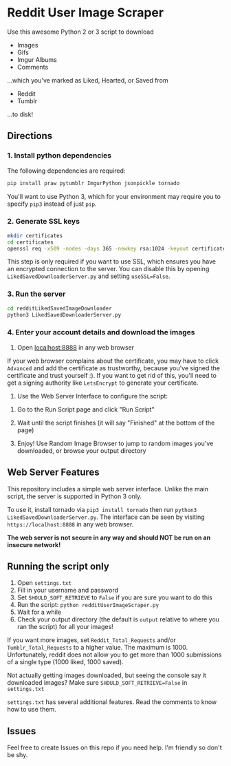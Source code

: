 * Reddit User Image Scraper

Use this awesome Python 2 or 3 script to download
- Images
- Gifs
- Imgur Albums
- Comments

...which you've marked as Liked, Hearted, or Saved from

- Reddit
- Tumblr

...to disk!

** Directions

*** 1. Install python dependencies

The following dependencies are required:

#+BEGIN_SRC sh
pip install praw pytumblr ImgurPython jsonpickle tornado
#+END_SRC

You'll want to use Python 3, which for your environment may require you to specify ~pip3~ instead of just ~pip~.

*** 2. Generate SSL keys

#+BEGIN_SRC sh
mkdir certificates
cd certificates
openssl req -x509 -nodes -days 365 -newkey rsa:1024 -keyout certificates/server_jupyter_based.crt.key -out certificates/server_jupyter_based.crt.pem
#+END_SRC

This step is only required if you want to use SSL, which ensures you have an encrypted connection to the server. You can disable this by opening ~LikedSavedDownloaderServer.py~ and setting ~useSSL=False~.

*** 3. Run the server

#+BEGIN_SRC sh
cd redditLikedSavedImageDownloader
python3 LikedSavedDownloaderServer.py
#+END_SRC

*** 4. Enter your account details and download the images

1. Open [[https://localhost:8888][localhost:8888]] in any web browser

If your web browser complains about the certificate, you may have to click ~Advanced~ and add the certificate as trustworthy, because you've signed the certificate and trust yourself :). If you want to get rid of this, you'll need to get a signing authority like ~LetsEncrypt~ to generate your certificate.

2. Use the Web Server Interface to configure the script:
[[file:images/LikedSavedSettings.png]]

3. Go to the Run Script page and click "Run Script"

4. Wait until the script finishes (it will say "Finished" at the bottom of the page)

5. Enjoy! Use Random Image Browser to jump to random images you've downloaded, or browse your output directory

**  Web Server Features

This repository includes a simple web server interface. Unlike the main script, the server is supported in Python 3 only.

To use it, install tornado via ~pip3 install tornado~ then run ~python3 LikedSavedDownloaderServer.py~. The interface can be seen by visiting ~https://localhost:8888~ in any web browser.

*The web server is not secure in any way and should NOT be run on an insecure network!*

[[file:images/LikedSavedBrowser.png]]

** Running the script only

1. Open ~settings.txt~
2. Fill in your username and password
3. Set ~SHOULD_SOFT_RETRIEVE~ to ~False~ if you are sure you want to do this
4. Run the script: ~python redditUserImageScraper.py~
5. Wait for a while
6. Check your output directory (the default is ~output~ relative to where you ran the script) for all your images!

If you want more images, set ~Reddit_Total_Requests~ and/or ~Tumblr_Total_Requests~ to a higher value. The maximum is 1000. Unfortunately, reddit does not allow you to get more than 1000 submissions of a single type (1000 liked, 1000 saved).

Not actually getting images downloaded, but seeing the console say it downloaded images? Make sure ~SHOULD_SOFT_RETRIEVE=False~ in ~settings.txt~

~settings.txt~ has several additional features. Read the comments to know how to use them.

** Issues

Feel free to create Issues on this repo if you need help. I'm friendly so don't be shy.

